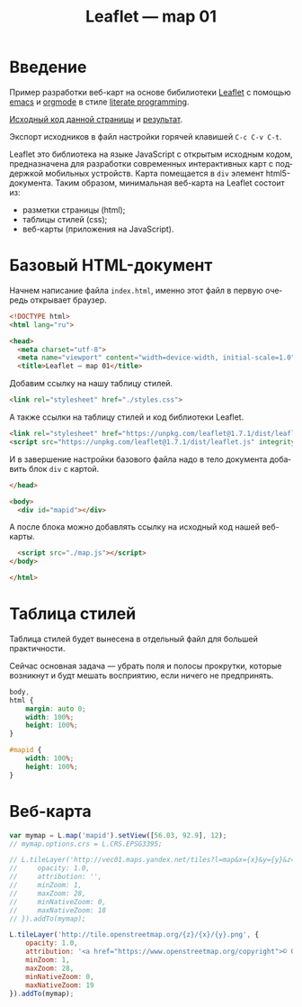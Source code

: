 #+LANGUAGE: ru
#+TITLE: Leaflet — map 01
#+AUTHOR: Alex Lipovka
#+EMAIL: alex.lipovka@gmail.com

* Введение

Пример разработки веб-карт на основе бибилиотеки [[https://leafletjs.com/][Leaflet]] с помощью [[https://www.gnu.org/software/emacs/][emacs]] и [[https://orgmode.org/][orgmode]] в стиле [[http://www.literateprogramming.com/][literate programming]].

[[rel:./map_01.org][Исходный код данной страницы]] и [[../index.html][результат]]. 

Экспорт исходников в файл настройки горячей клавишей =C-c C-v C-t=.

Leaflet это библиотека на языке JavaScript с открытым исходным кодом, предназначена для разработки современных интерактивных карт с поддержкой мобильных устройств. Карта помещается в =div= элемент html5-документа. Таким образом, минимальная веб-карта на Leaflet состоит из:

- разметки страницы (html);
- таблицы стилей (css);
- веб-карты (приложения на JavaScript).

* Базовый HTML-документ

Начнем написание файла =index.html=, именно этот файл в первую очередь открывает браузер.

#+BEGIN_SRC html
<!DOCTYPE html>
<html lang="ru">

<head>
  <meta charset="utf-8">
  <meta name="viewport" content="width=device-width, initial-scale=1.0">
  <title>Leaflet — map 01</title>
#+END_SRC

Добавим ссылку на нашу таблицу стилей.

#+BEGIN_SRC html
  <link rel="stylesheet" href="./styles.css">
#+END_SRC

А также ссылки на таблицу стилей и код библиотеки Leaflet.

#+BEGIN_SRC html
<link rel="stylesheet" href="https://unpkg.com/leaflet@1.7.1/dist/leaflet.css" integrity="sha512-xodZBNTC5n17Xt2atTPuE1HxjVMSvLVW9ocqUKLsCC5CXdbqCmblAshOMAS6/keqq/sMZMZ19scR4PsZChSR7A==" crossorigin=""/>
<script src="https://unpkg.com/leaflet@1.7.1/dist/leaflet.js" integrity="sha512-XQoYMqMTK8LvdxXYG3nZ448hOEQiglfqkJs1NOQV44cWnUrBc8PkAOcXy20w0vlaXaVUearIOBhiXZ5V3ynxwA==" crossorigin=""></script>
#+END_SRC

И в завершение настройки базового файла надо в тело документа добавить блок =div= с картой.

#+BEGIN_SRC html
</head>

<body>
  <div id="mapid"></div>
#+END_SRC

А после блока можно добавлять ссылку на исходный код нашей веб-карты.

#+BEGIN_SRC html
  <script src="./map.js"></script>
</body>

</html>
#+END_SRC

* Таблица стилей

Таблица стилей будет вынесена в отдельный файл для большей практичности.

Сейчас основная задача — убрать поля и полосы прокрутки, которые возникнут и будт мешать восприятию, если ничего не предпринять.

#+BEGIN_SRC css
body,
html {
	margin: auto 0;
	width: 100%;
	height: 100%;
}

#mapid {
	width: 100%;
	height: 100%;
}
#+END_SRC

* Веб-карта

#+BEGIN_SRC javascript
var mymap = L.map('mapid').setView([56.03, 92.9], 12);
// mymap.options.crs = L.CRS.EPSG3395;

// L.tileLayer('http://vec01.maps.yandex.net/tiles?l=map&x={x}&y={y}&z={z}', {
//     opacity: 1.0,
//     attribution: '',
//     minZoom: 1,
//     maxZoom: 28,
//     minNativeZoom: 0,
//     maxNativeZoom: 18
// }).addTo(mymap);  

L.tileLayer('http://tile.openstreetmap.org/{z}/{x}/{y}.png', {
    opacity: 1.0,
    attribution: '<a href="https://www.openstreetmap.org/copyright">© OpenStreetMap contributors, CC-BY-SA</a>',
    minZoom: 1,
    maxZoom: 28,
    minNativeZoom: 0,
    maxNativeZoom: 19
}).addTo(mymap);

#+END_SRC

* Общие настройки файла                                            :noexport:

#+DESCRIPTION: A literate programming approach to p5js coding
#+PROPERTY:    header-args:javascript  :tangle ../map.js
#+PROPERTY:    header-args:html :tangle ../index.html
#+PROPERTY:    header-args:css :tangle ../styles.css
#+PROPERTY:    header-args:shell  :tangle no
#+PROPERTY:    header-args        :results silent   :eval no-export   :comments org
#+OPTIONS:     skip:nil author:nil email:nil creator:nil timestamp:nil
#+INFOJS_OPT:  view:nil toc:nil ltoc:t mouse:underline buttons:0 path:http://orgmode.org/org-info.js

#+OPTIONS:     todo:nil tasks:nil tags:nil

# На выбор два варианта: без таблицы содержания
# #+OPTIONS: toc:nil num:nil
# .. и с таблицей (whn показывает до какого уровня заголовки должны нумероваться)
#+OPTIONS: num:6 whn:0 toc:6 H:6
